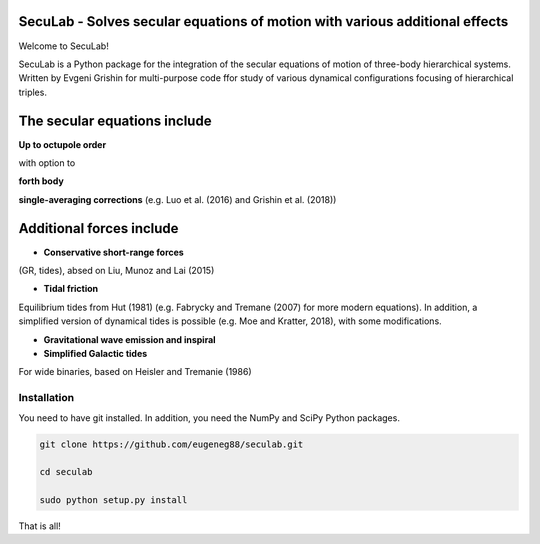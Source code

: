 SecuLab - Solves secular equations of motion with various additional effects
==================================================

Welcome to SecuLab!

SecuLab is a Python package for the integration of the secular equations of motion of three-body hierarchical systems.
Written by Evgeni Grishin for multi-purpose code ffor study of various dynamical configurations focusing of hierarchical triples.

The secular equations include
==================================================

**Up to octupole order** 

with option to 

**forth body**

**single-averaging corrections**
(e.g. Luo et al. (2016) and Grishin et al. (2018))

Additional forces include
==================================================

- **Conservative short-range forces**
(GR, tides), absed on Liu, Munoz and Lai (2015)

- **Tidal friction**
Equilibrium tides from Hut (1981) (e.g. Fabrycky and Tremane (2007) for more modern equations). In addition, a simplified version of dynamical tides is possible (e.g. Moe and Kratter, 2018), with some modifications.

- **Gravitational wave emission and inspiral**

- **Simplified Galactic tides**
For wide binaries, based on Heisler and Tremanie (1986)

Installation
--------

You need to have git installed. In addition, you need the NumPy and SciPy Python packages.

.. code::
   
   git clone https://github.com/eugeneg88/seculab.git

   cd seculab
   
   sudo python setup.py install

That is all!
 
